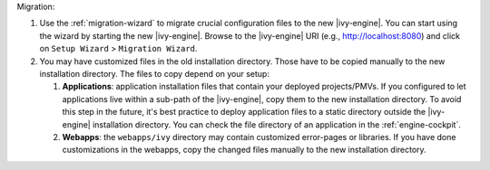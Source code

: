 Migration:

#. Use the :ref:`migration-wizard` to migrate crucial configuration files to the
   new |ivy-engine|. You can start using the wizard by starting the new
   |ivy-engine|. Browse to the |ivy-engine| URI (e.g., http://localhost:8080) and
   click on ``Setup Wizard`` > ``Migration Wizard``.
#. You may have customized files in the old installation directory. Those
   have to be copied manually to the new installation directory. The files to
   copy depend on your setup:

   #. **Applications**: application installation files that contain your
      deployed projects/PMVs. If you configured to let applications live within
      a sub-path of the |ivy-engine|, copy them to the new installation
      directory. To avoid this step in the future, it's best practice to deploy
      application files to a static directory outside the |ivy-engine|
      installation directory. You can check the file directory of an application
      in the :ref:`engine-cockpit`.
   #. **Webapps**: the ``webapps/ivy`` directory may contain customized
      error-pages or libraries. If you have done customizations in the webapps,
      copy the changed files manually to the new installation directory.
